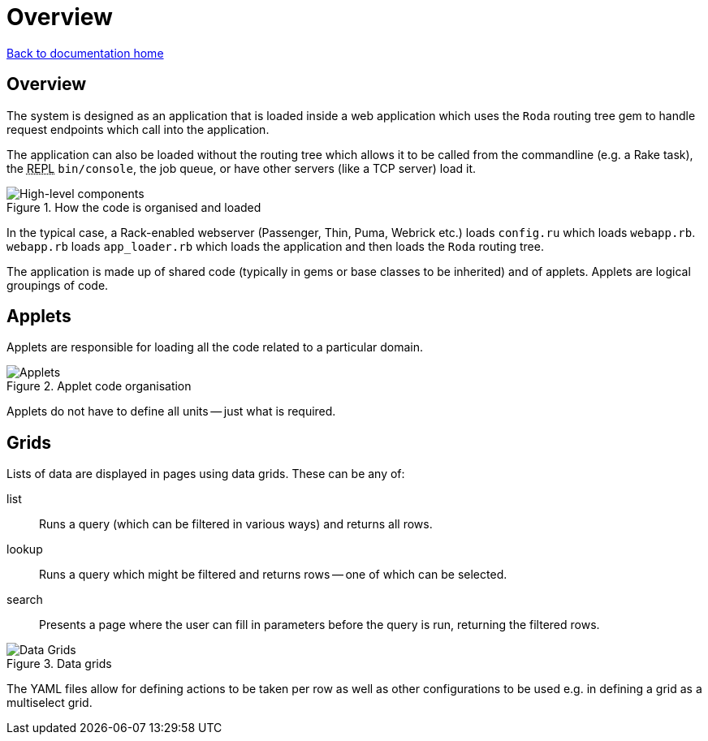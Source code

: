 = Overview

:toc:
:abbr-repl: pass:[<abbr title="Read-Eval-Print-Loop">REPL</abbr>]

link:/developer_documentation/start.adoc[Back to documentation home]

== Overview

The system is designed as an application that is loaded inside a web application which uses the `Roda` routing tree gem to handle request endpoints which call into the application.

The application can also be loaded without the routing tree which allows it to be called from the commandline (e.g. a Rake task), the {abbr-repl} `bin/console`, the job queue, or have other servers (like a TCP server) load it.

.How the code is organised and loaded
image::High-level components.png[High-level components]

In the typical case, a Rack-enabled webserver (Passenger, Thin, Puma, Webrick etc.) loads `config.ru` which loads `webapp.rb`.
`webapp.rb` loads `app_loader.rb` which loads the application and then loads the `Roda` routing tree.

The application is made up of shared code (typically in gems or base classes to be inherited) and of applets. Applets are logical groupings of code.

== Applets

Applets are responsible for loading all the code related to a particular domain.

.Applet code organisation
image::Applet structure.png[Applets]

Applets do not have to define all units -- just what is required.

== Grids

Lists of data are displayed in pages using data grids. These can be any of:

list:: Runs a query (which can be filtered in various ways) and returns all rows.
lookup:: Runs a query which might be filtered and returns rows -- one of which can be selected.
search:: Presents a page where the user can fill in parameters before the query is run, returning the filtered rows.

.Data grids
image::Data Grids.png[Data Grids]

The YAML files allow for defining actions to be taken per row as well as other configurations to be used e.g. in defining a grid as a multiselect grid.
